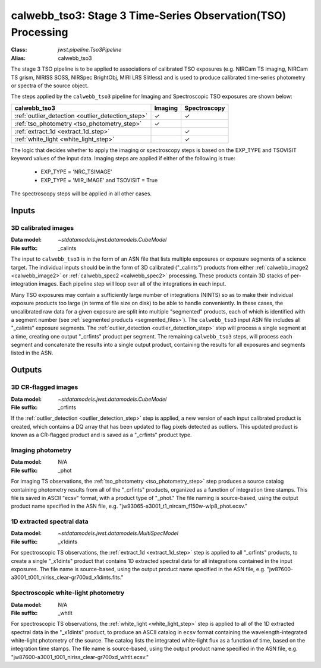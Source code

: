 .. _calwebb_tso3:

calwebb_tso3: Stage 3 Time-Series Observation(TSO) Processing
=============================================================

:Class: `jwst.pipeline.Tso3Pipeline`
:Alias: calwebb_tso3

The stage 3 TSO pipeline is to be applied to associations of calibrated TSO exposures
(e.g. NIRCam TS imaging, NIRCam TS grism, NIRISS SOSS, NIRSpec BrightObj, MIRI LRS Slitless)
and is used to produce calibrated time-series photometry or spectra of the source object.

The steps applied by the ``calwebb_tso3`` pipeline for Imaging and Spectroscopic TSO
exposures are shown below:

.. |check| unicode:: U+2713

.. checkmark

+---------------------------------------------------+---------+--------------+
| calwebb_tso3                                      | Imaging | Spectroscopy |
+===================================================+=========+==============+
| :ref:`outlier_detection <outlier_detection_step>` | |check| | |check|      |
+---------------------------------------------------+---------+--------------+
| :ref:`tso_photometry <tso_photometry_step>`       | |check| |              |
+---------------------------------------------------+---------+--------------+
| :ref:`extract_1d <extract_1d_step>`               |         | |check|      |
+---------------------------------------------------+---------+--------------+
| :ref:`white_light <white_light_step>`             |         | |check|      |
+---------------------------------------------------+---------+--------------+

The logic that decides whether to apply the imaging or spectroscopy steps is based
on the EXP_TYPE and TSOVISIT keyword values of the input data. Imaging steps are
applied if either of the following is true:

 - EXP_TYPE = 'NRC_TSIMAGE'
 - EXP_TYPE = 'MIR_IMAGE' and TSOVISIT = True

The spectroscopy steps will be applied in all other cases.

Inputs
------

3D calibrated images
^^^^^^^^^^^^^^^^^^^^

:Data model: `~stdatamodels.jwst.datamodels.CubeModel`
:File suffix: _calints

The input to ``calwebb_tso3`` is in the form of an ASN file that lists multiple
exposures or exposure segments of a science target. The individual inputs should be in
the form of 3D calibrated ("_calints") products from either :ref:`calwebb_image2 <calwebb_image2>`
or :ref:`calwebb_spec2 <calwebb_spec2>` processing. These products contain 3D stacks of
per-integration images. Each pipeline step will loop over all of the integrations in each
input.

Many TSO exposures may contain a sufficiently large number of integrations (NINTS) so as to make
their individual exposure products too large (in terms of file size on disk) to be able to handle
conveniently. In these cases, the uncalibrated raw data for a given exposure are split into
multiple "segmented" products, each of which is identified with a segment number
(see :ref:`segmented products <segmented_files>`). The ``calwebb_tso3`` input ASN file includes
all "_calints" exposure segments. The :ref:`outlier_detection <outlier_detection_step>` step will
process a single segment at a time, creating one output "_crfints" product per segment. The
remaining ``calwebb_tso3`` steps, will process each segment and concatenate the results into a
single output product, containing the results for all exposures and segments listed in the ASN.

Outputs
-------

3D CR-flagged images
^^^^^^^^^^^^^^^^^^^^

:Data model: `~stdatamodels.jwst.datamodels.CubeModel`
:File suffix: _crfints

If the :ref:`outlier_detection <outlier_detection_step>` step is applied, a new version
of each input calibrated product is created, which contains a DQ array
that has been updated to flag pixels detected as outliers. This updated
product is known as a CR-flagged product and is saved as a "_crfints" product type.

Imaging photometry
^^^^^^^^^^^^^^^^^^
:Data model: N/A
:File suffix: _phot

For imaging TS observations, the :ref:`tso_photometry <tso_photometry_step>` step produces
a source catalog containing photometry results from all of the "_crfints" products, organized
as a function of integration time stamps.
This file is saved in ASCII "ecsv" format, with a product type of "_phot." The file naming is
source-based, using the output product name specified in the ASN file, e.g.
"jw93065-a3001_t1_nircam_f150w-wlp8_phot.ecsv."

1D extracted spectral data
^^^^^^^^^^^^^^^^^^^^^^^^^^
:Data model: `~stdatamodels.jwst.datamodels.MultiSpecModel`
:File suffix: _x1dints

For spectroscopic TS observations, the :ref:`extract_1d <extract_1d_step>` step is applied to
all "_crfints" products, to create a single "_x1dints" product that contains 1D extracted
spectral data for all integrations contained in the input exposures. The file name is
source-based, using the output product name specified in the ASN file, e.g.
"jw87600-a3001_t001_niriss_clear-gr700xd_x1dints.fits."

Spectroscopic white-light photometry
^^^^^^^^^^^^^^^^^^^^^^^^^^^^^^^^^^^^
:Data model: N/A
:File suffix: _whtlt

For spectroscopic TS observations, the :ref:`white_light <white_light_step>` step is applied
to all of the 1D extracted spectral data in the "_x1dints" product, to produce an ASCII catalog
in ``ecsv`` format containing the wavelength-integrated white-light photometry of the source.
The catalog lists the integrated white-light flux as a function of time, based on the
integration time stamps. The file name is source-based, using the output product name specified
in the ASN file, e.g.
"jw87600-a3001_t001_niriss_clear-gr700xd_whtlt.ecsv."
